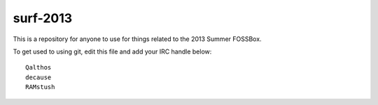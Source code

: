 surf-2013
=========

This is a repository for anyone to use for things related to the 2013
Summer FOSSBox.

To get used to using git, edit this file and add your IRC handle below::

    Qalthos
    decause
    RAMstush
